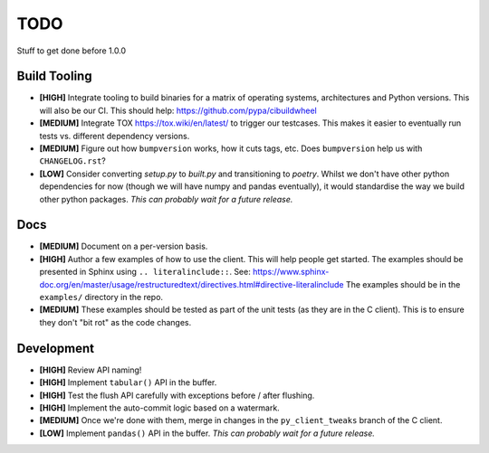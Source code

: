 ====
TODO
====

Stuff to get done before 1.0.0


Build Tooling
=============
* **[HIGH]** Integrate tooling to build binaries for a matrix of operating systems,
  architectures and Python versions. This will also be our CI.
  This should help: https://github.com/pypa/cibuildwheel

* **[MEDIUM]** Integrate TOX https://tox.wiki/en/latest/ to trigger our testcases.
  This makes it easier to eventually run tests vs. different dependency
  versions.

* **[MEDIUM]** Figure out how ``bumpversion`` works, how it cuts tags, etc.
  Does ``bumpversion`` help us with ``CHANGELOG.rst``?

* **[LOW]** Consider converting `setup.py` to `built.py` and transitioning to `poetry`.
  Whilst we don't have other python dependencies for now (though we will have
  numpy and pandas eventually), it would standardise the way we build other
  python packages.
  *This can probably wait for a future release.*

Docs
====
* **[MEDIUM]** Document on a per-version basis.

* **[HIGH]** Author a few examples of how to use the client.
  This will help people get started. The examples should be presented in Sphinx
  using ``.. literalinclude::``.
  See: https://www.sphinx-doc.org/en/master/usage/restructuredtext/directives.html#directive-literalinclude
  The examples should be in the ``examples/`` directory in the repo.

* **[MEDIUM]** These examples should be tested as part of the unit tests (as they
  are in the C client). This is to ensure they don't "bit rot" as the code
  changes.


Development
===========
* **[HIGH]** Review API naming!

* **[HIGH]** Implement ``tabular()`` API in the buffer.

* **[HIGH]** Test the flush API carefully with exceptions before / after flushing.

* **[HIGH]** Implement the auto-commit logic based on a watermark.

* **[MEDIUM]** Once we're done with them, merge in changes in the ``py_client_tweaks`` branch
  of the C client.

* **[LOW]** Implement ``pandas()`` API in the buffer.
  *This can probably wait for a future release.*